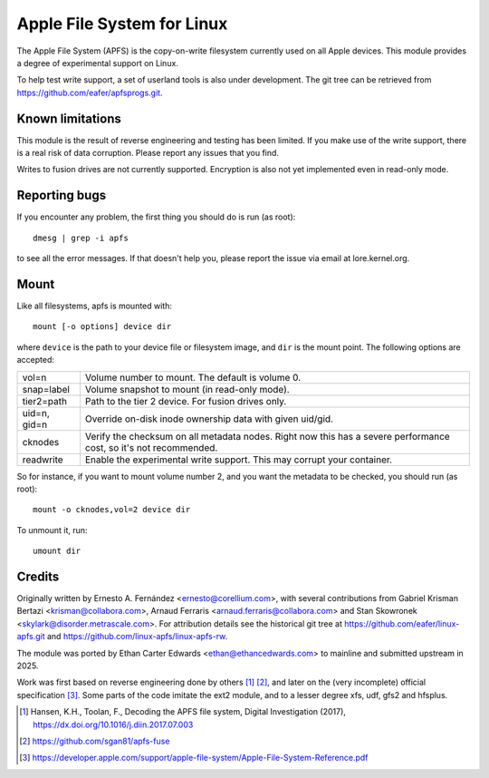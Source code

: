 ===========================
Apple File System for Linux
===========================

The Apple File System (APFS) is the copy-on-write filesystem currently used on
all Apple devices. This module provides a degree of experimental support on
Linux.

To help test write support, a set of userland tools is also under development.
The git tree can be retrieved from https://github.com/eafer/apfsprogs.git.

Known limitations
=================

This module is the result of reverse engineering and testing has been limited.
If you make use of the write support, there is a real risk of data corruption.
Please report any issues that you find.

Writes to fusion drives are not currently supported.
Encryption is also not yet implemented even in read-only mode.

Reporting bugs
==============

If you encounter any problem, the first thing you should do is run (as root)::

	dmesg | grep -i apfs

to see all the error messages. If that doesn't help you, please report the
issue via email at lore.kernel.org.

Mount
=====

Like all filesystems, apfs is mounted with::

	mount [-o options] device dir

where ``device`` is the path to your device file or filesystem image, and
``dir`` is the mount point. The following options are accepted:

============   =================================================================
vol=n	       Volume number to mount. The default is volume 0.

snap=label     Volume snapshot to mount (in read-only mode).

tier2=path     Path to the tier 2 device. For fusion drives only.

uid=n, gid=n   Override on-disk inode ownership data with given uid/gid.

cknodes	       Verify the checksum on all metadata nodes. Right now this has a
	       severe performance cost, so it's not recommended.

readwrite      Enable the experimental write support. This may corrupt your
	       container.
============   =================================================================

So for instance, if you want to mount volume number 2, and you want the metadata
to be checked, you should run (as root)::

	mount -o cknodes,vol=2 device dir

To unmount it, run::

	umount dir

Credits
=======

Originally written by Ernesto A. Fernández <ernesto@corellium.com>, with
several contributions from Gabriel Krisman Bertazi <krisman@collabora.com>,
Arnaud Ferraris <arnaud.ferraris@collabora.com> and Stan Skowronek
<skylark@disorder.metrascale.com>. For attribution details see the historical
git tree at https://github.com/eafer/linux-apfs.git and
https://github.com/linux-apfs/linux-apfs-rw.

The module was ported by Ethan Carter Edwards <ethan@ethancedwards.com> to
mainline and submitted upstream in 2025.

Work was first based on reverse engineering done by others [1]_ [2]_, and later
on the (very incomplete) official specification [3]_. Some parts of the code
imitate the ext2 module, and to a lesser degree xfs, udf, gfs2 and hfsplus.

.. [1] Hansen, K.H., Toolan, F., Decoding the APFS file system, Digital
   Investigation (2017), https://dx.doi.org/10.1016/j.diin.2017.07.003
.. [2] https://github.com/sgan81/apfs-fuse
.. [3] https://developer.apple.com/support/apple-file-system/Apple-File-System-Reference.pdf

